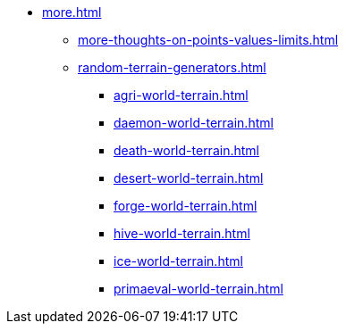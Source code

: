* xref:more.adoc[]
 ** xref:more-thoughts-on-points-values-limits.adoc[]
 ** xref:random-terrain-generators.adoc[]
  *** xref:agri-world-terrain.adoc[]
  *** xref:daemon-world-terrain.adoc[]
  *** xref:death-world-terrain.adoc[]
  *** xref:desert-world-terrain.adoc[]
  *** xref:forge-world-terrain.adoc[]
  *** xref:hive-world-terrain.adoc[]
  *** xref:ice-world-terrain.adoc[]
  *** xref:primaeval-world-terrain.adoc[]
